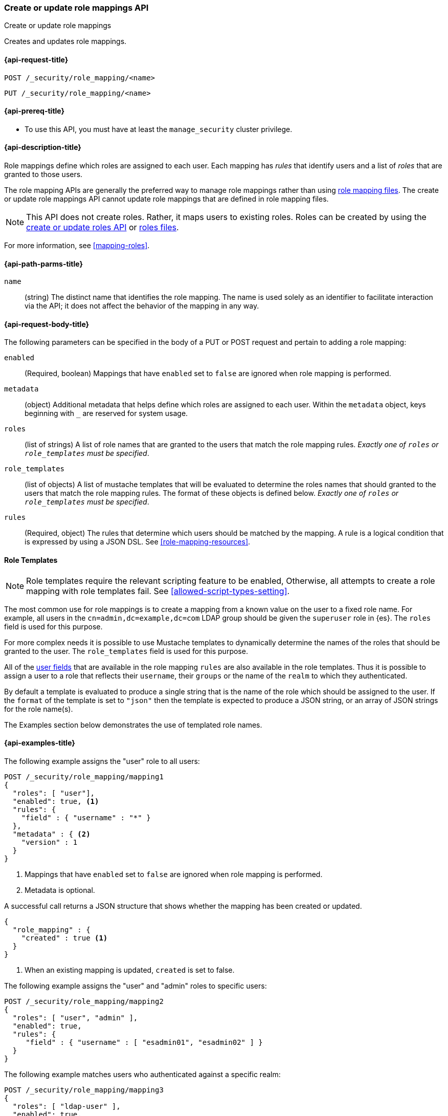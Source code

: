 [role="xpack"]
[[security-api-put-role-mapping]]
=== Create or update role mappings API
++++
<titleabbrev>Create or update role mappings</titleabbrev>
++++

Creates and updates role mappings.

[[security-api-put-role-mapping-request]]
==== {api-request-title}

`POST /_security/role_mapping/<name>` +

`PUT /_security/role_mapping/<name>`


[[security-api-put-role-mapping-prereqs]]
==== {api-prereq-title}

* To use this API, you must have at least the `manage_security` cluster privilege.

[[security-api-put-role-mapping-desc]]
==== {api-description-title}

Role mappings define which roles are assigned to each user. Each mapping has
_rules_ that identify users and a list of _roles_ that are granted to those users.

The role mapping APIs are generally the preferred way to manage role mappings
rather than using <<mapping-roles-file,role mapping files>>.
The create or update role mappings API cannot update role mappings that are defined
in role mapping files.

NOTE: This API does not create roles. Rather, it maps users to existing roles.
Roles can be created by using the <<security-api-put-role,create or update
roles API>> or <<roles-management-file,roles files>>.

For more information, see <<mapping-roles>>.


[[security-api-put-role-mapping-path-params]]
==== {api-path-parms-title}

`name`::
 (string) The distinct name that identifies the role mapping. The name is
  used solely as an identifier to facilitate interaction via the API; it does
  not affect the behavior of the mapping in any way.


[[security-api-put-role-mapping-request-body]]
==== {api-request-body-title}

The following parameters can be specified in the body of a PUT or POST request
and pertain to adding a role mapping:

`enabled`::
(Required, boolean) Mappings that have `enabled` set to `false` are ignored when
role mapping is performed.

`metadata`::
(object) Additional metadata that helps define which roles are assigned to each
user. Within the `metadata` object, keys beginning with `_` are reserved for
system usage.

`roles`::
(list of strings) A list of role names that are granted to the users that match
the role mapping rules.
_Exactly one of `roles` or `role_templates` must be specified_.

`role_templates`::
(list of objects) A list of mustache templates that will be evaluated to
determine the roles names that should granted to the users that match the role
mapping rules.
The format of these objects is defined below.
_Exactly one of `roles` or `role_templates` must be specified_.

`rules`::
(Required, object) The rules that determine which users should be matched by the
mapping. A rule is a logical condition that is expressed by using a JSON DSL.
See  <<role-mapping-resources>>.

==== Role Templates

NOTE: Role templates require the relevant scripting feature to be enabled,
Otherwise, all attempts to create a role mapping with role templates fail.
See <<allowed-script-types-setting>>.

The most common use for role mappings is to create a mapping from a known value
on the user to a fixed role name.
For example, all users in the `cn=admin,dc=example,dc=com` LDAP group should be
given the `superuser` role in {es}.
The `roles` field is used for this purpose.

For more complex needs it is possible to use Mustache templates to dynamically
determine the names of the roles that should be granted to the user.
The `role_templates` field is used for this purpose.

All of the <<role-mapping-resources,user fields>> that are available in the
role mapping `rules` are also available in the role templates. Thus it is possible
to assign a user to a role that reflects their `username`, their `groups` or the
name of the `realm` to which they authenticated.

By default a template is evaluated to produce a single string that is the name
of the role which should be assigned to the user. If the `format` of the template
is set to `"json"` then the template is expected to produce a JSON string, or an
array of JSON strings for the role name(s).

The Examples section below demonstrates the use of templated role names.

[[security-api-put-role-mapping-example]]
==== {api-examples-title}

The following example assigns the "user" role to all users:

[source,console]
------------------------------------------------------------
POST /_security/role_mapping/mapping1
{
  "roles": [ "user"],
  "enabled": true, <1>
  "rules": {
    "field" : { "username" : "*" }
  },
  "metadata" : { <2>
    "version" : 1
  }
}
------------------------------------------------------------
<1> Mappings that have `enabled` set to `false` are ignored when role mapping
    is performed.
<2> Metadata is optional.

A successful call returns a JSON structure that shows whether the mapping has
been created or updated.

[source,console-result]
--------------------------------------------------
{
  "role_mapping" : {
    "created" : true <1>
  }
}
--------------------------------------------------

<1> When an existing mapping is updated, `created` is set to false.

The following example assigns the "user" and "admin" roles to specific users:

[source,console]
--------------------------------------------------
POST /_security/role_mapping/mapping2
{
  "roles": [ "user", "admin" ],
  "enabled": true,
  "rules": {
     "field" : { "username" : [ "esadmin01", "esadmin02" ] }
  }
}
--------------------------------------------------

The following example matches users who authenticated against a specific realm:
[source,console]
------------------------------------------------------------
POST /_security/role_mapping/mapping3
{
  "roles": [ "ldap-user" ],
  "enabled": true,
  "rules": {
    "field" : { "realm.name" : "ldap1" }
  }
}
------------------------------------------------------------

The following example matches any user where either the username is `esadmin`
or the user is in the `cn=admin,dc=example,dc=com` group:

[source,console]
------------------------------------------------------------
POST /_security/role_mapping/mapping4
{
  "roles": [ "superuser" ],
  "enabled": true,
  "rules": {
    "any": [
      {
        "field": {
          "username": "esadmin"
        }
      },
      {
        "field": {
          "groups": "cn=admins,dc=example,dc=com"
        }
      }
    ]
  }
}
------------------------------------------------------------

The example above is useful when the group names in your identity management
system (such as Active Directory, or a SAML Identity Provider) do not have a
1-to-1 correspondence with the names of roles in {es}. The role mapping is the
means by which you link a _group name_ with a _role name_.

However, in rare cases the names of your groups may be an exact match for the
names of your {es} roles. This can be the case when your SAML Identity Provider
includes its own "group mapping" feature and can be configured to release {es}
role names in the user's SAML attributes.

In these cases it is possible to use a template that treats the group names as
role names.

*Note*: This should only be done if you intend to define roles for all of the
provided groups. Mapping a user to a large number of unnecessary or undefined
roles is inefficient and can have a negative effect on system performance.
If you only need to map a subset of the groups, then you should do this
using explicit mappings.

[source,console]
------------------------------------------------------------
POST /_security/role_mapping/mapping5
{
  "role_templates": [
    {
      "template": { "source": "{{#tojson}}groups{{/tojson}}" }, <1>
      "format" : "json" <2>
    }
  ],
  "rules": {
    "field" : { "realm.name" : "saml1" }
  },
  "enabled": true
}
------------------------------------------------------------
<1> The `tojson` mustache function is used to convert the list of
    group names into a valid JSON array.
<2> Because the template produces a JSON array, the format must be
    set to `json`.

In addition to an inline script, you can also use a stored script for the
`template` field. Above role mapping can also be created with the follows:

[source,console]
------------------------------------------------------------
POST /_scripts/derive-roles
{
  "script": {
      "lang": "mustache",
      "source" : "{{#tojson}}groups{{/tojson}}"
  }
}
------------------------------------------------------------

[source,console]
------------------------------------------------------------
POST /_security/role_mapping/mapping5
{
  "role_templates": [
    {
      "template": { "id": "derive-roles" },
      "format" : "json"
    }
  ],
  "rules": {
    "field" : { "realm.name" : "saml1" }
  },
  "enabled": true
}
------------------------------------------------------------
// TEST[continued]

The following example matches users within a specific LDAP sub-tree:

[source,console]
------------------------------------------------------------
POST /_security/role_mapping/mapping6
{
  "roles": [ "example-user" ],
  "enabled": true,
  "rules": {
    "field" : { "dn" : "*,ou=subtree,dc=example,dc=com" }
  }
}
------------------------------------------------------------

The following example matches users within a particular LDAP sub-tree in a
specific realm:

[source,console]
------------------------------------------------------------
POST /_security/role_mapping/mapping7
{
  "roles": [ "ldap-example-user" ],
  "enabled": true,
  "rules": {
    "all": [
      { "field" : { "dn" : "*,ou=subtree,dc=example,dc=com" } },
      { "field" : { "realm.name" : "ldap1" } }
    ]
  }
}
------------------------------------------------------------

The rules can be more complex and include wildcard matching. For example, the
following mapping matches any user where *all* of these conditions are met:

- the _Distinguished Name_ matches the pattern `*,ou=admin,dc=example,dc=com`,
  or the username is `es-admin`, or the username is `es-system`
- the user in in the `cn=people,dc=example,dc=com` group
- the user does not have a `terminated_date`


[source,console]
------------------------------------------------------------
POST /_security/role_mapping/mapping8
{
  "roles": [ "superuser" ],
  "enabled": true,
  "rules": {
    "all": [
      {
        "any": [
          {
            "field": {
              "dn": "*,ou=admin,dc=example,dc=com"
            }
          },
          {
            "field": {
              "username": [ "es-admin", "es-system" ]
            }
          }
        ]
      },
      {
        "field": {
          "groups": "cn=people,dc=example,dc=com"
        }
      },
      {
        "except": {
          "field": {
            "metadata.terminated_date": null
          }
        }
      }
    ]
  }
}
------------------------------------------------------------

A templated role can be used to automatically map every user to their own
custom role. The role itself can be defined through the
<<security-api-put-role, Roles API>> or using a
<<implementing-custom-roles-provider,custom roles provider>>.

In this example every user who authenticates using the "cloud-saml" realm
will be automatically mapped to two roles - the `"saml_user"` role and a
role that is their username prefixed with `_user_`.
As an example, the user `nwong` would be assigned the `saml_user` and
`_user_nwong` roles.

[source,console]
------------------------------------------------------------
POST /_security/role_mapping/mapping9
{
  "rules": { "field": { "realm.name": "cloud-saml" } },
  "role_templates": [
    { "template": { "source" : "saml_user" } }, <1>
    { "template": { "source" : "_user_{{username}}" } }
  ],
  "enabled": true
}
------------------------------------------------------------
<1> Because it is not possible to specify both `roles` and `role_templates` in
    the same role mapping, we can apply a "fixed name" role by using a template
    that has no substitutions.
